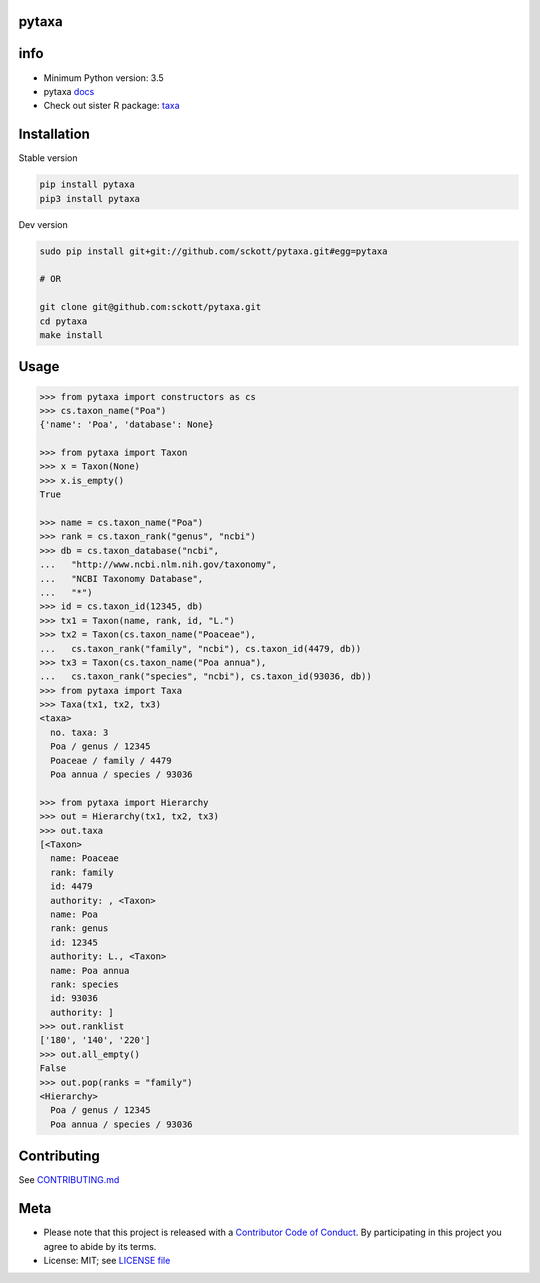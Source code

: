 pytaxa
======

|pypi| |travis| |coverage|

info
====

* Minimum Python version: 3.5
* pytaxa `docs <https://focused-neumann-123664.netlify.com/>`_
* Check out sister R package: `taxa <https://github.com/ropensci/taxa>`_

Installation
============

Stable version

.. code-block:: console

    pip install pytaxa
    pip3 install pytaxa

Dev version

.. code-block:: console

    sudo pip install git+git://github.com/sckott/pytaxa.git#egg=pytaxa

    # OR

    git clone git@github.com:sckott/pytaxa.git
    cd pytaxa
    make install

Usage
=====

.. code-block:: python

    >>> from pytaxa import constructors as cs
    >>> cs.taxon_name("Poa")
    {'name': 'Poa', 'database': None}

    >>> from pytaxa import Taxon
    >>> x = Taxon(None)
    >>> x.is_empty()
    True

    >>> name = cs.taxon_name("Poa")
    >>> rank = cs.taxon_rank("genus", "ncbi")
    >>> db = cs.taxon_database("ncbi",
    ...   "http://www.ncbi.nlm.nih.gov/taxonomy",
    ...   "NCBI Taxonomy Database",
    ...   "*")
    >>> id = cs.taxon_id(12345, db)
    >>> tx1 = Taxon(name, rank, id, "L.")
    >>> tx2 = Taxon(cs.taxon_name("Poaceae"),
    ...   cs.taxon_rank("family", "ncbi"), cs.taxon_id(4479, db))
    >>> tx3 = Taxon(cs.taxon_name("Poa annua"),
    ...   cs.taxon_rank("species", "ncbi"), cs.taxon_id(93036, db))
    >>> from pytaxa import Taxa
    >>> Taxa(tx1, tx2, tx3)
    <taxa>
      no. taxa: 3
      Poa / genus / 12345
      Poaceae / family / 4479
      Poa annua / species / 93036

    >>> from pytaxa import Hierarchy
    >>> out = Hierarchy(tx1, tx2, tx3)
    >>> out.taxa
    [<Taxon>
      name: Poaceae
      rank: family
      id: 4479
      authority: , <Taxon>
      name: Poa
      rank: genus
      id: 12345
      authority: L., <Taxon>
      name: Poa annua
      rank: species
      id: 93036
      authority: ]
    >>> out.ranklist
    ['180', '140', '220']
    >>> out.all_empty()
    False
    >>> out.pop(ranks = "family")
    <Hierarchy>
      Poa / genus / 12345
      Poa annua / species / 93036

Contributing
============

See `CONTRIBUTING.md <https://github.com/sckott/pytaxa/blob/master/.github/CONTRIBUTING.md>`_

Meta
====

* Please note that this project is released with a `Contributor Code of Conduct <https://github.com/sckott/pytaxa/blob/master/CODE_OF_CONDUCT.md>`__. By participating in this project you agree to abide by its terms.
* License: MIT; see `LICENSE file <https://github.com/sckott/pytaxa/blob/master/LICENSE>`__

.. |pypi| image:: https://img.shields.io/pypi/v/pytaxa.svg
   :target: https://pypi.python.org/pypi/pytaxa

.. |travis| image:: https://travis-ci.org/sckott/pytaxa.svg?branch=master
   :target: https://travis-ci.org/sckott/pytaxa

.. |coverage| image:: https://codecov.io/gh/sckott/pytaxa/branch/master/graph/badge.svg
   :target: https://codecov.io/gh/sckott/pytaxa

